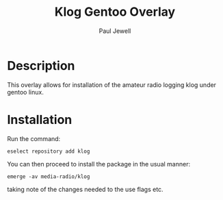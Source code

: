 #+AUTHOR: Paul Jewell
#+TITLE: Klog Gentoo Overlay

* Description
This overlay allows for installation of the amateur radio logging klog under gentoo linux.
* Installation

Run the command:
#+BEGIN_SRC shell-script
  eselect repository add klog
#+END_SRC

You can then proceed to install the package in the usual manner:

#+BEGIN_SRC shell-script
  emerge -av media-radio/klog
#+END_SRC

taking note of the changes needed to the use flags etc.
